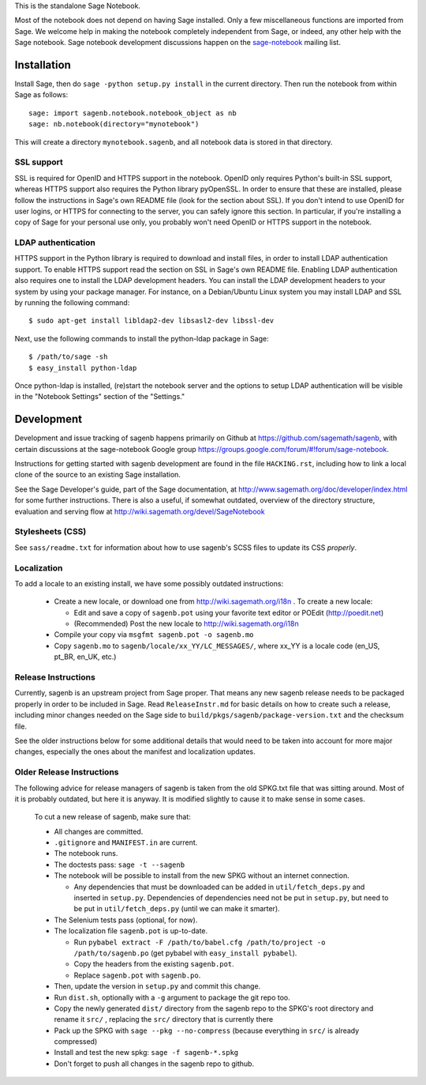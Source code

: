 .. nodoctest

.. This README does not explain how to handle installation into versions
   of Sage which do not yet ship the flask notebook, as the packaging of
   the notebook's dependencies is still in flux. Please see
   http://code.google.com/r/jasongrout-flask-sagenb/ for more
   information. # XXX 2011-12-22



This is the standalone Sage Notebook.

Most of the notebook does not depend on having Sage installed. Only
a few miscellaneous functions are imported from Sage. We welcome help in
making the notebook completely independent from Sage, or indeed, any
other help with the Sage notebook. Sage notebook development discussions
happen on the sage-notebook_ mailing list.

.. _sage-notebook: http://groups.google.com/group/sage-notebook



Installation
============

Install Sage, then do ``sage -python setup.py install`` in the current
directory. Then run the notebook from within Sage as follows::

    sage: import sagenb.notebook.notebook_object as nb
    sage: nb.notebook(directory="mynotebook")

This will create a directory ``mynotebook.sagenb``, and all notebook
data is stored in that directory.

SSL support
-----------

SSL is required for OpenID and HTTPS support in the notebook. OpenID
only requires Python's built-in SSL support, whereas HTTPS support also
requires the Python library pyOpenSSL. In order to ensure that these are
installed, please follow the instructions in Sage's own README file
(look for the section about SSL). If you don't intend to use OpenID for
user logins, or HTTPS for connecting to the server, you can safely
ignore this section. In particular, if you're installing a copy of Sage
for your personal use only, you probably won't need OpenID or HTTPS
support in the notebook.

LDAP authentication
-------------------

HTTPS support in the Python library is required to download and install
files, in order to install LDAP authentication support. To enable HTTPS
support read the section on SSL in Sage's own README file. Enabling LDAP
authentication also requires one to install the LDAP development headers.
You can install the LDAP development headers to your system by using your
package manager. For instance, on a Debian/Ubuntu Linux system you may
install LDAP and SSL by running the following command::

    $ sudo apt-get install libldap2-dev libsasl2-dev libssl-dev

Next, use the following commands to install the python-ldap package in
Sage::

    $ /path/to/sage -sh
    $ easy_install python-ldap

Once python-ldap is installed, (re)start the notebook server and the
options to setup LDAP authentication will be visible in the "Notebook
Settings" section of the "Settings."


Development
===========

Development and issue tracking of sagenb happens primarily on
Github at https://github.com/sagemath/sagenb, with certain
discussions at the sage-notebook Google group
https://groups.google.com/forum/#!forum/sage-notebook.

Instructions for getting started with sagenb development
are found in the file ``HACKING.rst``, including how to link
a local clone of the source to an existing Sage installation.

See the Sage Developer's guide, part of the Sage documentation, at
http://www.sagemath.org/doc/developer/index.html for some further
instructions.  There is also a useful, if somewhat outdated, overview
of the directory structure, evaluation and serving flow at
http://wiki.sagemath.org/devel/SageNotebook


Stylesheets (CSS)
-----------------
See ``sass/readme.txt`` for information about how to
use sagenb's SCSS files to update its CSS *properly*.


Localization
------------

To add a locale to an existing install, we have some
possibly outdated instructions:

    * Create a new locale, or download one from
      http://wiki.sagemath.org/i18n . To create a new locale:

      * Edit and save a copy of ``sagenb.pot`` using your favorite text
        editor or POEdit (http://poedit.net)

      * (Recommended) Post the new locale to
        http://wiki.sagemath.org/i18n

    * Compile your copy via ``msgfmt sagenb.pot -o sagenb.mo``

    * Copy ``sagenb.mo`` to ``sagenb/locale/xx_YY/LC_MESSAGES/``, where
      xx_YY is a locale code (en_US, pt_BR, en_UK, etc.)

Release Instructions
--------------------

Currently, sagenb is an upstream project from Sage proper.
That means any new sagenb release needs to be packaged properly
in order to be included in Sage.  Read ``ReleaseInstr.md`` for
basic details on how to create such a release, including minor changes
needed on the Sage side to ``build/pkgs/sagenb/package-version.txt``
and the checksum file.

See the older instructions below for some additional details that would
need to be taken into account for more major changes, especially the
ones about the manifest and localization updates.


Older Release Instructions
--------------------------

The following advice for release managers of sagenb is taken from the
old SPKG.txt file that was sitting around. Most of it is probably
outdated, but here it is anyway. It is modified slightly to cause it to
make sense in some cases.

    To cut a new release of sagenb, make sure that:

    * All changes are committed.

    * ``.gitignore`` and ``MANIFEST.in`` are current.

    * The notebook runs.

    * The doctests pass: ``sage -t --sagenb``

    * The notebook will be possible to install from the new SPKG without
      an internet connection.

      * Any dependencies that must be downloaded can be added in
        ``util/fetch_deps.py`` and inserted in ``setup.py``.
        Dependencies of dependencies need not be put in ``setup.py``,
        but need to be put in ``util/fetch_deps.py`` (until we can make
        it smarter).

    * The Selenium tests pass (optional, for now).

    * The localization file ``sagenb.pot`` is up-to-date.

      * Run ``pybabel extract -F /path/to/babel.cfg /path/to/project -o
        /path/to/sagenb.po`` (get pybabel with ``easy_install
        pybabel``).

      * Copy the headers from the existing ``sagenb.pot``.

      * Replace ``sagenb.pot`` with ``sagenb.po``.

    * Then, update the version in ``setup.py`` and commit this change.

    * Run ``dist.sh``, optionally with a ``-g`` argument to package
      the git repo too.

    * Copy the newly generated ``dist/`` directory from the sagenb
      repo to the SPKG's root directory and rename it ``src/``
      , replacing the ``src/`` directory that is currently there

    * Pack up the SPKG with ``sage --pkg --no-compress`` (because
      everything in ``src/`` is already compressed)

    * Install and test the new spkg: ``sage -f sagenb-*.spkg``

    * Don't forget to push all changes in the sagenb repo to github.
